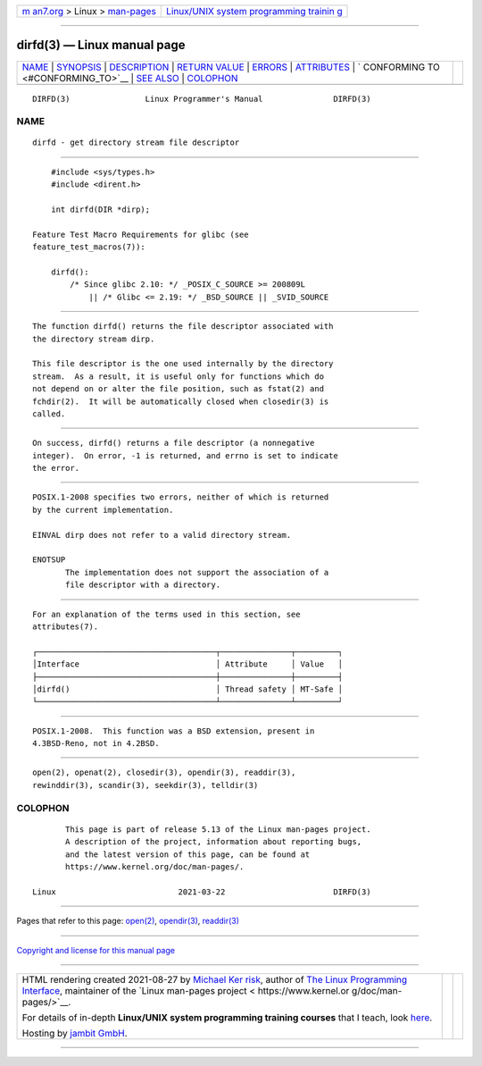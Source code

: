 .. container:: page-top

.. container:: nav-bar

   +----------------------------------+----------------------------------+
   | `m                               | `Linux/UNIX system programming   |
   | an7.org <../../../index.html>`__ | trainin                          |
   | > Linux >                        | g <http://man7.org/training/>`__ |
   | `man-pages <../index.html>`__    |                                  |
   +----------------------------------+----------------------------------+

--------------

dirfd(3) — Linux manual page
============================

+-----------------------------------+-----------------------------------+
| `NAME <#NAME>`__ \|               |                                   |
| `SYNOPSIS <#SYNOPSIS>`__ \|       |                                   |
| `DESCRIPTION <#DESCRIPTION>`__ \| |                                   |
| `RETURN VALUE <#RETURN_VALUE>`__  |                                   |
| \| `ERRORS <#ERRORS>`__ \|        |                                   |
| `ATTRIBUTES <#ATTRIBUTES>`__ \|   |                                   |
| `                                 |                                   |
| CONFORMING TO <#CONFORMING_TO>`__ |                                   |
| \| `SEE ALSO <#SEE_ALSO>`__ \|    |                                   |
| `COLOPHON <#COLOPHON>`__          |                                   |
+-----------------------------------+-----------------------------------+
| .. container:: man-search-box     |                                   |
+-----------------------------------+-----------------------------------+

::

   DIRFD(3)                Linux Programmer's Manual               DIRFD(3)

NAME
-------------------------------------------------

::

          dirfd - get directory stream file descriptor


---------------------------------------------------------

::

          #include <sys/types.h>
          #include <dirent.h>

          int dirfd(DIR *dirp);

      Feature Test Macro Requirements for glibc (see
      feature_test_macros(7)):

          dirfd():
              /* Since glibc 2.10: */ _POSIX_C_SOURCE >= 200809L
                  || /* Glibc <= 2.19: */ _BSD_SOURCE || _SVID_SOURCE


---------------------------------------------------------------

::

          The function dirfd() returns the file descriptor associated with
          the directory stream dirp.

          This file descriptor is the one used internally by the directory
          stream.  As a result, it is useful only for functions which do
          not depend on or alter the file position, such as fstat(2) and
          fchdir(2).  It will be automatically closed when closedir(3) is
          called.


-----------------------------------------------------------------

::

          On success, dirfd() returns a file descriptor (a nonnegative
          integer).  On error, -1 is returned, and errno is set to indicate
          the error.


-----------------------------------------------------

::

          POSIX.1-2008 specifies two errors, neither of which is returned
          by the current implementation.

          EINVAL dirp does not refer to a valid directory stream.

          ENOTSUP
                 The implementation does not support the association of a
                 file descriptor with a directory.


-------------------------------------------------------------

::

          For an explanation of the terms used in this section, see
          attributes(7).

          ┌──────────────────────────────────────┬───────────────┬─────────┐
          │Interface                             │ Attribute     │ Value   │
          ├──────────────────────────────────────┼───────────────┼─────────┤
          │dirfd()                               │ Thread safety │ MT-Safe │
          └──────────────────────────────────────┴───────────────┴─────────┘


-------------------------------------------------------------------

::

          POSIX.1-2008.  This function was a BSD extension, present in
          4.3BSD-Reno, not in 4.2BSD.


---------------------------------------------------------

::

          open(2), openat(2), closedir(3), opendir(3), readdir(3),
          rewinddir(3), scandir(3), seekdir(3), telldir(3)

COLOPHON
---------------------------------------------------------

::

          This page is part of release 5.13 of the Linux man-pages project.
          A description of the project, information about reporting bugs,
          and the latest version of this page, can be found at
          https://www.kernel.org/doc/man-pages/.

   Linux                          2021-03-22                       DIRFD(3)

--------------

Pages that refer to this page: `open(2) <../man2/open.2.html>`__, 
`opendir(3) <../man3/opendir.3.html>`__, 
`readdir(3) <../man3/readdir.3.html>`__

--------------

`Copyright and license for this manual
page <../man3/dirfd.3.license.html>`__

--------------

.. container:: footer

   +-----------------------+-----------------------+-----------------------+
   | HTML rendering        |                       | |Cover of TLPI|       |
   | created 2021-08-27 by |                       |                       |
   | `Michael              |                       |                       |
   | Ker                   |                       |                       |
   | risk <https://man7.or |                       |                       |
   | g/mtk/index.html>`__, |                       |                       |
   | author of `The Linux  |                       |                       |
   | Programming           |                       |                       |
   | Interface <https:     |                       |                       |
   | //man7.org/tlpi/>`__, |                       |                       |
   | maintainer of the     |                       |                       |
   | `Linux man-pages      |                       |                       |
   | project <             |                       |                       |
   | https://www.kernel.or |                       |                       |
   | g/doc/man-pages/>`__. |                       |                       |
   |                       |                       |                       |
   | For details of        |                       |                       |
   | in-depth **Linux/UNIX |                       |                       |
   | system programming    |                       |                       |
   | training courses**    |                       |                       |
   | that I teach, look    |                       |                       |
   | `here <https://ma     |                       |                       |
   | n7.org/training/>`__. |                       |                       |
   |                       |                       |                       |
   | Hosting by `jambit    |                       |                       |
   | GmbH                  |                       |                       |
   | <https://www.jambit.c |                       |                       |
   | om/index_en.html>`__. |                       |                       |
   +-----------------------+-----------------------+-----------------------+

--------------

.. container:: statcounter

   |Web Analytics Made Easy - StatCounter|

.. |Cover of TLPI| image:: https://man7.org/tlpi/cover/TLPI-front-cover-vsmall.png
   :target: https://man7.org/tlpi/
.. |Web Analytics Made Easy - StatCounter| image:: https://c.statcounter.com/7422636/0/9b6714ff/1/
   :class: statcounter
   :target: https://statcounter.com/
